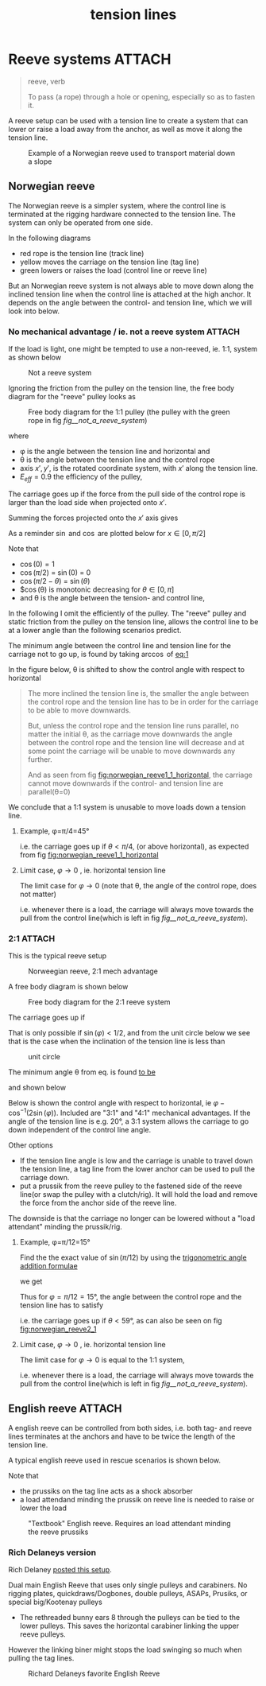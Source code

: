 :PROPERTIES:
:ID:       342198e5-38ba-4988-a5e3-d752b1ca109b
:END:
#+title: tension lines

#+filetags: irata rope-access
#+hugo_categories: ropes
#+hugo_auto_set_lastmod: t
#+hugo_publishdate: 2024-10-01
#+HUGO_CUSTOM_FRONT_MATTER: :summary "A reeve setup can be used with a tension line to create a system that can lower or raise a load away from the anchor, as well as move it along the tension line."
#+HUGO_IMAGES[]: 


* Reeve systems :ATTACH:
#+begin_quote
reeve, verb

To pass (a rope) through a hole or opening, especially so as to fasten it.
#+end_quote

A reeve setup can be used with a tension line to create a system that can lower or raise a load away from the anchor, as well as move it along the tension line.

#+CAPTION: Example of a Norwegian reeve used to transport material down a slope
[[attachment:IMG20241008144344.jpg]]
** Norwegian reeve
The Norwegian reeve is a simpler system, where the control line is terminated at the rigging hardware connected to the tension line.
The system can only be operated from one side.

In the following diagrams
- red rope is the tension line (track line)
- yellow moves the carriage on the tension line (tag line)
- green lowers or raises the load (control line or reeve line)

But an Norwegian reeve system is not always able to move down along the inclined tension line when the control line is attached at the high anchor.
It depends on the angle between the control- and tension line, which we will look into below.

*** No mechanical advantage / ie. not a reeve system :ATTACH:

If the load is light, one might be tempted to use a non-reeved, ie. 1:1, system as shown below

#+NAME: fig__not_a_reeve_system
#+CAPTION: Not a reeve system
[[attachment:no reeve - angled tension line.png]]

Ignoring the friction from the pulley on the tension line, the free body diagram for the "reeve" pulley looks as
#+CAPTION: Free body diagram for the 1:1 pulley (the pulley with the green rope in fig [[fig__not_a_reeve_system]])
[[attachment:reeve_1_1_free_body.jpg]]

where
- φ is the angle between the tension line and horizontal and
- θ is the angle between the tension line and the control rope
- axis \(x',y'\), is the rotated coordinate system, with \(x'\) along the tension line.
- \(E_{eff}=0.9\) the efficiency of the pulley,

The carriage goes up if the force from the pull side of the control rope is larger than the load side when projected onto \(x'\).

Summing the forces projected onto the $x'$ axis gives
#+NAME: eq:1
\begin{align}
\label{eq:1}
T_w\cos(θ) E_{eff} > T_w\cos (π/2 - φ) \iff
\newline
\frac{\cos(θ)} {\cos (π/2 - φ)} = \frac{\cos(θ)} {\sin(φ)} > 1 / E_{eff}
\end{align}

As a reminder $\sin$ and $\cos$ are plotted below for \(x \in [0,π/2]\)

# https://orgmode.org/worg/org-contrib/babel/languages/ob-doc-gnuplot.html
#+CAPTION: Sine and cosine from [0;π]
#+begin_src gnuplot :file img/sine-cosine.png :exports results
reset
set title "Sine and cosine"
set key right box
set samples 100
set auto y
set grid
# set xtics pi
# set xtics (0, "π/4" pi/4, "π/2" pi/2, "3π/4" 3*pi/4, "π" pi)
set xtics (0, "π/4" pi/4, "π/2" pi/2)

plot [0:pi/2]  sin(x),cos(x)
#+end_src

#+RESULTS:
[[file:img/sine-cosine.png]]

Note that
- $\cos(0) = 1$
- $\cos(π/2)$ = $\sin(0)$ = 0
- $\cos(π/2-θ)$ = $\sin(θ)$
- $\cos(θ) is monotonic decreasing for \(θ \in [0,π]\)
- and θ is the angle between the tension- and control line,

In the following I omit the efficiently of the pulley. The "reeve" pulley and static friction from the pulley on the tension line, allows the control line to be at a lower angle than the following scenarios predict.

The minimum angle between the control line and tension line for the carriage not to go up, is found by taking \(\arccos\) of [[eq:1]]

\begin{equation}
\label{eq:5}
θ = π/2 - φ
\end{equation}

# #+NAME: fig:norwegian_reeve1_1_tension_line
# #+CAPTION: Control line angle wrt tension line
# #+begin_src gnuplot :file img/norwegian_reeve_1_1_control_angle.png :exports results
# reset
# set title "Required control rope angle wrt tension line"
# set samples 100
# set grid
# set xlabel "Tension line inclination, φ (°)"
# set ylabel "Control line angle, θ (°)"
# unset key

# # plot [0:90] (pi/2-x*pi/180)*180/pi ,\
# #      x - (pi/2-x*pi/180)*180/pi
# plot [0:90] (pi/2-x*pi/180)*180/pi
# # #+end_src

In the figure below, θ is shifted to show the control angle with respect to horizontal
#+NAME: fig:norwegian_reeve1_1_horizontal
#+CAPTION: Control line angle wrt horizontal
#+begin_src gnuplot :file img/norwegian_reeve_1_1_control_angl_horizontal.png :exports results
reset
# set term svg font "FantasqueSansMono Nerd Font,16"
set title "Required control rope angle wrt horizontal"
set samples 100
set xtics
set grid
set xlabel "Tension line inclination, φ (°)"
set ylabel "Control line angle wrt horizontal, (°)"
unset key

plot [0:90] x - (pi/2-x*pi/180)*180/pi
#+end_src

#+RESULTS: fig:norwegian_reeve1_1_horizontal
[[file:img/norwegian_reeve_1_1_control_angl_horizontal.png]]


#+begin_quote
        The more inclined the tension line is, the smaller the angle between the control rope and the tension line has to be in order for the carriage to be able to move downwards.

        But, unless the control rope and the tension line runs parallel, no matter the initial θ, as the carriage move downwards the angle between the control rope and the tension line will decrease and at some point the carriage will be unable to move downwards any further.

        And as seen from fig [[fig:norwegian_reeve1_1_horizontal]], the carriage cannot move downwards if the control- and tension line are parallel(θ=0)
#+end_quote

We conclude that a 1:1 system is unusable to move loads down a tension line.

**** Example, φ=π/4=45°

\begin{align}
φ=π/4=45°
\\
\cos(θ) > \sin(π/4)
\end{align}

i.e. the carriage goes up if \(θ<π/4\), (or above horizontal), as expected from fig [[fig:norwegian_reeve1_1_horizontal]]

**** Limit case, \(φ \to 0\) , ie. horizontal tension line
The limit case for \(φ \to 0\) (note that θ, the angle of the control rope, does not matter)

\begin{equation}
\lim_{φ\to 0}
\frac{\cos(θ)}{\sin(φ)} \to ∞
\end{equation}

i.e. whenever there is a load, the carriage will always move towards the pull from the control line(which is left in fig [[fig__not_a_reeve_system]]).

*** 2:1 :ATTACH:

This is the typical reeve setup

#+CAPTION: Norweegian reeve, 2:1 mech advantage
[[attachment:norweegian reeve - angled tension line.png]]

A free body diagram is shown below
#+CAPTION: Free body diagram for the 2:1 reeve system
[[attachment:reeve_2_1_free_body.jpg]]

The carriage goes up if
\begin{align}
\label{eq:2}
&1/2 T_{w} \cos(θ) > 1/2 T_{w}\cos(π/2 - φ) + 1/2 T_{w}\cos(π/2 - φ) \iff
\\
&\cos(θ) > 2\sin(φ)
\end{align}

That is only possible if \(\sin(φ) < 1/2\), and from the unit circle below we see that is the case when the inclination of the tension line is less than

\begin{equation}
φ < π/6 = 30°
\end{equation}

#+CAPTION: unit circle
[[attachment:Unit-circle-with-90-degrees-highlighted.png]]

The minimum angle θ from eq. \ref{2} is found [[https://www.wolframalpha.com/input?i2d=true&i=solve+%3Dcos%5C%2840%29x%5C%2841%29+%3D+2*cos%5C%2840%29Divide%5Bpi%2C2%5D-k%5C%2841%29%5C%2844%29x%5C%2844%29k%3E0][to be]]

\begin{equation}
\label{eq:6}
θ = \cos^{-1}(2 \sin(φ))
\end{equation}

and shown below

#+NAME: fig:norwegian_reeve2_1
#+CAPTION: Control line angle wrt tension line
#+begin_src gnuplot :file img/norwegian_reeve_2_1_control_angl.png :exports results
reset
set title "Required control rope angle wrt tension line"
set samples 100
set xtics
set grid
set xlabel "Tension line inclination, φ (°)"
set ylabel "Control line angle wrt the tension line, θ (°)"
unset key

plot [0:90] acos(2*sin(x*pi/180)) * 180/pi
#+end_src

#+RESULTS: fig:norwegian_reeve2_1
[[file:img/norwegian_reeve_2_1_control_angl.png]]

Below is shown the control angle with respect to horizontal, ie \( φ - \cos^{-1}(2\sin(φ)) \). Included are "3:1" and "4:1" mechanical advantages.
If the angle of the tension line is e.g. 20°, a 3:1 system allows the carriage to go down independent of the control line angle.

Other options
- If the tension line angle is low and the carriage is unable to travel down the tension line, a tag line from the lower anchor can be used to pull the carriage down.
- put a prussik from the reeve pulley to the fastened side of the reeve line(or swap the pulley with a clutch/rig). It will hold the load and remove the force from the anchor side of the reeve line.
The downside is that the carriage no longer can be lowered without a "load attendant" minding the prussik/rig.

#+NAME: fig:norwegian_reeve2_1_horizontal
#+CAPTION: Control line angle wrt horizontal
#+begin_src gnuplot :file img/norwegian_reeve_2_1_control_angl_horizontal.png :exports results
reset
set title "Required control rope angle wrt horizontal"
set samples 100
set xtics
set grid
set xlabel "Tension line inclination, φ (°)"
set ylabel "Control line angle wrt horizontal, (°)"
set key

plot [0:90] x - acos(1*sin(x*pi/180)) * 180/pi title "1:1" ,\
     x - acos(2*sin(x*pi/180)) * 180/pi title "2:1" ,\
     x - acos(3*sin(x*pi/180)) * 180/pi title "3:1" ,\
     x - acos(4*sin(x*pi/180)) * 180/pi title "4:1"

#+end_src

#+RESULTS: fig:norwegian_reeve2_1_horizontal
[[file:img/norwegian_reeve_2_1_control_angl_horizontal.png]]

**** Example, φ=π/12=15°

Find the the exact value of \( \sin(π/12) \) by using the [[https://en.wikipedia.org/wiki/List_of_trigonometric_identities#Angle_sum_and_difference_identities][trigonometric angle addition formulae]]

\begin{equation}
\label{eq:4}
\sin(α ± ϐ) = \sin(α)\cos(ϐ) ± \cos(α)\sin(ϐ)
\end{equation}

we get
\begin{align}
\sin(π/12) &= \sin(π/3 - π/4) = \sin(π/3) \cos(π/4) - \cos(π/3) \sin(π/4) \\
           &= \sqrt{3}/2 * 1/\sqrt{2} - 1/2 * 1/\sqrt{2} \\
           &= \frac{\sqrt{3}}{2 \sqrt{2}} - \frac{1}{2\sqrt{2}}
           = \frac{\sqrt{6} - \sqrt{2}}{4}
\end{align}

Thus for \(φ=π/12=15°\), the angle between the control rope and the tension line has to satisfy

\begin{align}
\cos(θ) &> 2\sin(π/12) = \frac{\sqrt{6} - \sqrt{2}}{2} \iff \\
      θ &> 2πn ± \cos^{-1} (1/2 (\sqrt{6} - \sqrt{2})) ≅ 1.03rad = 1.03 \frac{180}{π} = 59°
\end{align}

i.e. the carriage goes up if \(θ<59°\), as can also be seen on fig [[fig:norwegian_reeve2_1]]

**** Limit case, \(φ \to 0\) , ie. horizontal tension line
The limit case for \(φ \to 0\) is equal to the 1:1 system,

\begin{equation}
\lim_{φ\to 0}
\frac{\cos(θ)}{\sin(φ)} \to ∞
\end{equation}

i.e. whenever there is a load, the carriage will always move towards the pull from the control line(which is left in fig [[fig__not_a_reeve_system]]).
** English reeve :ATTACH:

A english reeve can be controlled from both sides, i.e. both tag- and reeve lines terminates at the anchors and have to be twice the length of the tension line.

A typical english reeve used in rescue scenarios is shown below.

Note that
- the prussiks on the tag line acts as a shock absorber
- a load attendand minding the prussik on reeve line is needed to raise or lower the load

#+CAPTION: "Textbook" English reeve. Requires an load attendant minding the reeve prussiks
[[attachment:english-reeve-drawing.gif]]

*** Rich Delaneys version
Rich Delaney [[https://www.facebook.com/RichardDelaneyRopeLab/photos/there-are-many-ways-to-construct-an-english-reeve-highlineeach-method-has-advant/1028643871999440/][posted this setup]].

Dual main English Reeve that uses only single pulleys and carabiners.
No rigging plates, quickdraws/Dogbones, double pulleys, ASAPs, Prusiks, or special big/Kootenay pulleys

- The rethreaded bunny ears 8 through the pulleys can be tied to the lower pulleys. This saves the horizontal carabiner linking the upper reeve pulleys.
However the linking biner might stops the load swinging so much when pulling the tag lines.


#+CAPTION: Richard Delaneys favorite English Reeve
[[attachment:452670694_1028643875332773_5014259502738878116_n.jpg]]
